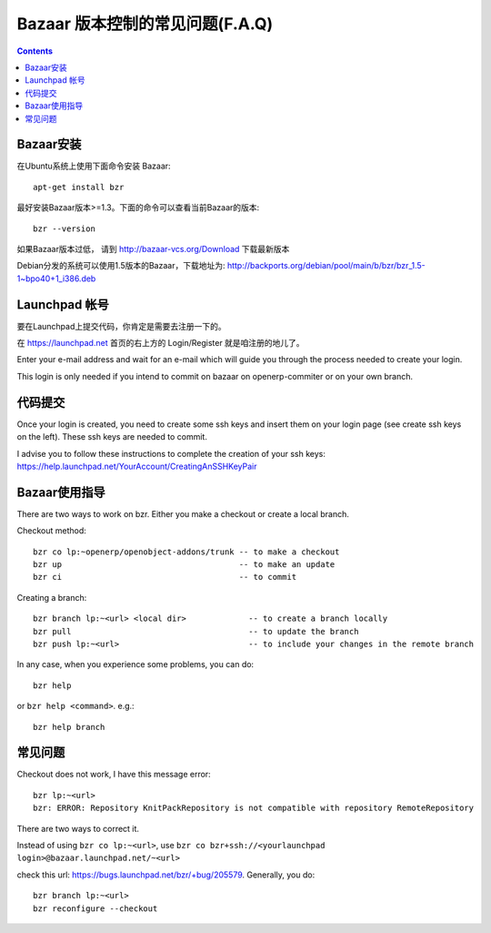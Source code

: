 .. i18n: .. _bazaar-faq-link:
.. i18n: 
.. i18n: F.A.Q on Bazaar version control system
.. i18n: --------------------------------------
..

.. _bazaar-faq-link:

Bazaar 版本控制的常见问题(F.A.Q)
--------------------------------------

.. i18n: .. contents::
..

.. contents::

.. i18n: How to install bazaar ?
.. i18n: +++++++++++++++++++++++
..

Bazaar安装
+++++++++++++++++++++++

.. i18n: To install bazaar on any ubuntu distribution, you can use::
.. i18n: 
.. i18n:   apt-get install bzr
..

在Ubuntu系统上使用下面命令安装 Bazaar::

  apt-get install bzr

.. i18n: To work correctly, bzr version must be at least 1.3. Check it with the command::
.. i18n: 
.. i18n:   bzr --version
..

最好安装Bazaar版本>=1.3。下面的命令可以查看当前Bazaar的版本::

  bzr --version

.. i18n: If you have an older version check this url: http://bazaar-vcs.org/Download
..

如果Bazaar版本过低， 请到 http://bazaar-vcs.org/Download 下载最新版本

.. i18n: On debian, in any distribution, the 1.5 version is working, you can get it on
.. i18n: this url: http://backports.org/debian/pool/main/b/bzr/bzr_1.5-1~bpo40+1_i386.deb
..

Debian分发的系统可以使用1.5版本的Bazaar，下载地址为: http://backports.org/debian/pool/main/b/bzr/bzr_1.5-1~bpo40+1_i386.deb

.. i18n: How to create a login on launchpad ?
.. i18n: ++++++++++++++++++++++++++++++++++++
..

Launchpad 帐号
++++++++++++++++++++++++++++++++++++

.. i18n: Before you can commit on launchpad, you need to create a login.
..

要在Launchpad上提交代码，你肯定是需要去注册一下的。

.. i18n: Go to: https://launchpad.net --> log in / register on top right.
..

在 https://launchpad.net 首页的右上方的 Login/Register 就是咱注册的地儿了。

.. i18n: Enter your e-mail address and wait for an e-mail which will guide you through the process needed to create your login.
..

Enter your e-mail address and wait for an e-mail which will guide you through the process needed to create your login.

.. i18n: This login is only needed if you intend to commit on bazaar on openerp-commiter or on your own branch.
..

This login is only needed if you intend to commit on bazaar on openerp-commiter or on your own branch.

.. i18n: How to commit ?
.. i18n: +++++++++++++++
..

代码提交
+++++++++++++++

.. i18n: Once your login is created, you need to create some ssh keys and insert them on
.. i18n: your login page (see create ssh keys on the left). These ssh keys are needed to
.. i18n: commit.
..

Once your login is created, you need to create some ssh keys and insert them on
your login page (see create ssh keys on the left). These ssh keys are needed to
commit.

.. i18n: I advise you to follow these instructions to complete the creation of your
.. i18n: ssh keys: https://help.launchpad.net/YourAccount/CreatingAnSSHKeyPair
..

I advise you to follow these instructions to complete the creation of your
ssh keys: https://help.launchpad.net/YourAccount/CreatingAnSSHKeyPair

.. i18n: How to use Bazaar ?
.. i18n: +++++++++++++++++++
..

Bazaar使用指导
+++++++++++++++++++

.. i18n: There are two ways to work on bzr. Either you make a checkout or create a local branch.
..

There are two ways to work on bzr. Either you make a checkout or create a local branch.

.. i18n: Checkout method::
.. i18n: 
.. i18n:   bzr co lp:~openerp/openobject-addons/trunk -- to make a checkout
.. i18n:   bzr up                                     -- to make an update
.. i18n:   bzr ci                                     -- to commit
..

Checkout method::

  bzr co lp:~openerp/openobject-addons/trunk -- to make a checkout
  bzr up                                     -- to make an update
  bzr ci                                     -- to commit

.. i18n: Creating a branch::
.. i18n: 
.. i18n:   bzr branch lp:~<url> <local dir>             -- to create a branch locally
.. i18n:   bzr pull                                     -- to update the branch
.. i18n:   bzr push lp:~<url>                           -- to include your changes in the remote branch
..

Creating a branch::

  bzr branch lp:~<url> <local dir>             -- to create a branch locally
  bzr pull                                     -- to update the branch
  bzr push lp:~<url>                           -- to include your changes in the remote branch

.. i18n: In any case, when you experience some problems, you can do::
.. i18n: 
.. i18n:   bzr help
..

In any case, when you experience some problems, you can do::

  bzr help

.. i18n: or ``bzr help <command>``. e.g.::
.. i18n: 
.. i18n:   bzr help branch
..

or ``bzr help <command>``. e.g.::

  bzr help branch

.. i18n: Some problems
.. i18n: +++++++++++++
..

常见问题
+++++++++++++

.. i18n: Checkout does not work, I have this message error::
.. i18n: 
.. i18n:   bzr lp:~<url> 
.. i18n:   bzr: ERROR: Repository KnitPackRepository is not compatible with repository RemoteRepository
..

Checkout does not work, I have this message error::

  bzr lp:~<url> 
  bzr: ERROR: Repository KnitPackRepository is not compatible with repository RemoteRepository

.. i18n: There are two ways to correct it.
..

There are two ways to correct it.

.. i18n: Instead of using ``bzr co lp:~<url>``, use ``bzr co bzr+ssh://<yourlaunchpad login>@bazaar.launchpad.net/~<url>``
..

Instead of using ``bzr co lp:~<url>``, use ``bzr co bzr+ssh://<yourlaunchpad login>@bazaar.launchpad.net/~<url>``

.. i18n: check this url: https://bugs.launchpad.net/bzr/+bug/205579. Generally, you do::
.. i18n: 
.. i18n:  bzr branch lp:~<url> 
.. i18n:  bzr reconfigure --checkout
..

check this url: https://bugs.launchpad.net/bzr/+bug/205579. Generally, you do::

 bzr branch lp:~<url> 
 bzr reconfigure --checkout
